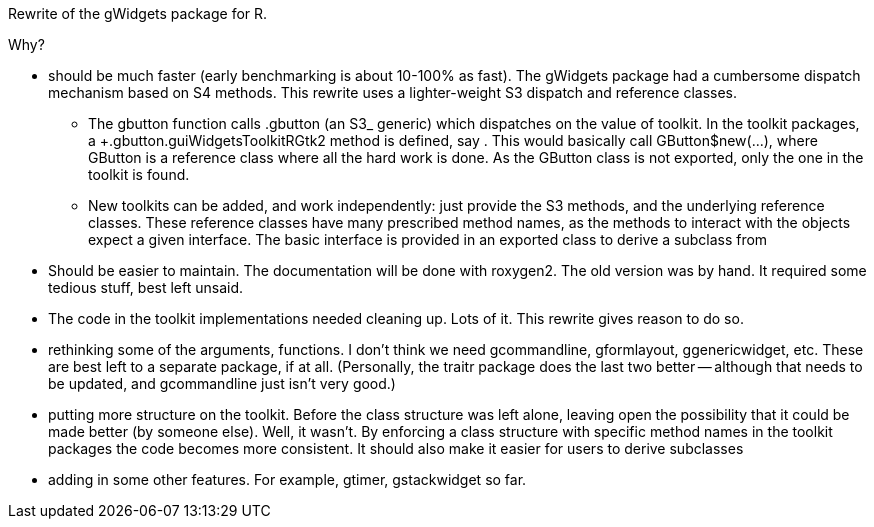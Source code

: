 Rewrite of the +gWidgets+ package for +R+.

Why?

* should be much faster (early benchmarking is about 10-100% as
  fast). The gWidgets package had a cumbersome dispatch mechanism
  based on S4 methods. This rewrite uses a lighter-weight S3 dispatch
  and reference classes.

  
  - The gbutton function calls +.gbutton+ (an +S3_ generic) which
  dispatches on the value of toolkit. In the toolkit packages, a
  +.gbutton.guiWidgetsToolkitRGtk2+ method is defined, say . This
  would basically call +GButton$new(...)+, where +GButton+ is a
  reference class where all the hard work is done. As the +GButton+
  class is not exported, only the one in the toolkit is found.

  - New toolkits can be added, and work independently: just provide
  the +S3+ methods, and the underlying reference classes. These
  reference classes have many prescribed method names, as the methods
  to interact with the objects expect a given interface. The basic
  interface is provided in an exported class to derive a subclass from

* Should be easier to maintain. The documentation will be done with
  roxygen2. The old version was by hand. It required some tedious
  stuff, best left unsaid. 

* The code in the toolkit implementations needed cleaning up. Lots of
  it. This rewrite gives reason to do so.

* rethinking some of the arguments, functions. I don't think we need
  +gcommandline+, +gformlayout+, +ggenericwidget+, etc. These are best
  left to a separate package, if at all. (Personally, the +traitr+
  package does the last two better -- although that needs to be
  updated, and +gcommandline+ just isn't very good.)

* putting more structure on the toolkit. Before the class structure
  was left alone, leaving open the possibility that it could be made
  better (by someone else). Well, it wasn't. By enforcing a class
  structure with specific method names in the toolkit packages the
  code becomes more consistent. It should also make it easier for users
  to derive subclasses

* adding in some other features. For example, +gtimer+, +gstackwidget+ so far.

